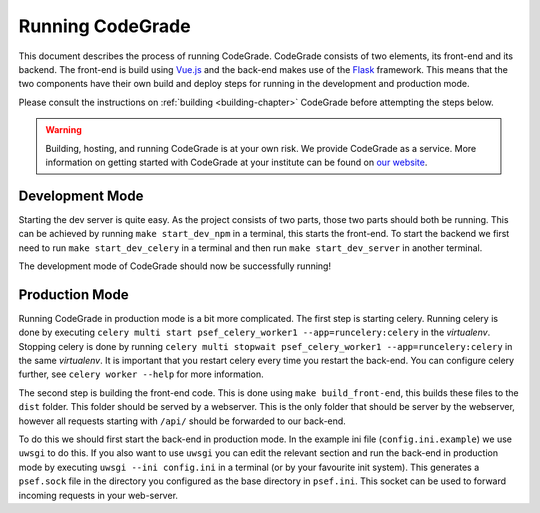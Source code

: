 .. _running-chapter:

Running CodeGrade
==========================

This document describes the process of running CodeGrade. CodeGrade consists of
two elements, its front-end and its backend. The front-end is build using
`Vue.js <https://github.com/vuejs/vue>`_ and the back-end makes use of the
`Flask <https://github.com/pallets/flask>`_ framework. This means that the two
components have their own build and deploy steps for running in the development
and production mode.

Please consult the instructions on :ref:`building <building-chapter>` CodeGrade
before attempting the steps below.

.. warning::

    Building, hosting, and running CodeGrade is at your own risk. We provide
    CodeGrade as a service. More information on getting started with CodeGrade
    at your institute can be found on `our website <https://codegrade.com>`_.

Development Mode
------------------

Starting the dev server is quite easy. As the project consists of two parts,
those two parts should both be running. This can be achieved by running ``make
start_dev_npm`` in a terminal, this starts the front-end. To start the backend
we first need to run ``make start_dev_celery`` in a terminal and then run ``make
start_dev_server`` in another terminal.

The development mode of CodeGrade should now be successfully running!

Production Mode
-------------------

Running CodeGrade in production mode is a bit more complicated. The first step
is starting celery. Running celery is done by executing ``celery multi start
psef_celery_worker1 --app=runcelery:celery`` in the *virtualenv*. Stopping celery
is done by running ``celery multi stopwait
psef_celery_worker1 --app=runcelery:celery`` in the same *virtualenv*. It is
important that you restart celery every time you restart the back-end. You can
configure celery further, see ``celery worker --help`` for more information.

The second step is building the front-end code. This is done using ``make
build_front-end``, this builds these files to the ``dist`` folder. This folder
should be served by a webserver. This is the only folder that should be server
by the webserver, however all requests starting with ``/api/`` should be
forwarded to our back-end.

To do this we should first start the back-end in production mode. In the
example ini file (``config.ini.example``) we use ``uwsgi`` to do this. If you
also want to use ``uwsgi`` you can edit the relevant section and run the
back-end in production mode by executing ``uwsgi --ini config.ini`` in a
terminal (or by your favourite init system). This generates a ``psef.sock`` file
in the directory you configured as the base directory in ``psef.ini``. This
socket can be used to forward incoming requests in your web-server.

